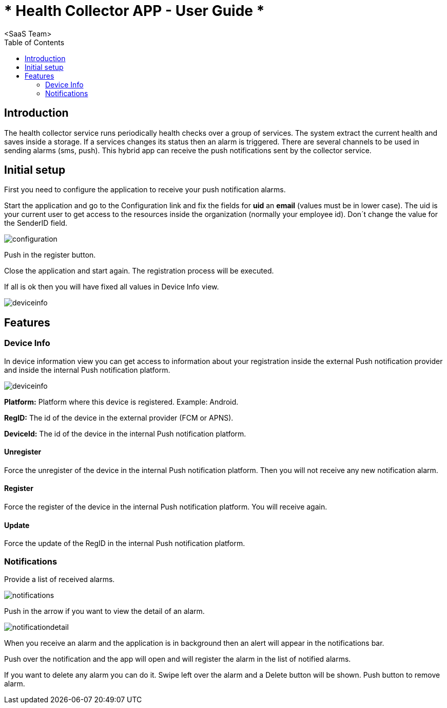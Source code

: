 = * Health Collector APP - User Guide *
 <SaaS Team>
:toc:

== Introduction

The health collector service runs periodically health checks over a group of services. The system extract the current health and saves inside a storage.
If a services changes its status then an alarm is triggered. There are several channels to be used in sending alarms (sms, push). This hybrid app can receive
the push notifications sent by the collector service.

== Initial setup

First you need to configure the application to receive your push notification alarms.

Start the application and go to the Configuration link and fix the fields for **uid** an **email** (values must be in lower case). The uid is your current user 
to get access to the resources inside the organization (normally your employee id). Don´t change the value for the SenderID field.

image::images/configuration.png[] 

Push in the register button.

Close the application and start again. The registration process will be executed.

If all is ok then you will have fixed all values in Device Info view.

image::images/deviceinfo.png[] 


== Features

===  Device Info

In device information view you can get access to information about your registration inside the external Push notification provider and inside the internal Push notification
platform.

image::images/deviceinfo.png[] 

**Platform:** Platform where this device is registered. Example: Android.

**RegID:** The id of the device in the external provider (FCM or APNS).

**DeviceId:** The id of the device in the internal Push notification platform.

==== Unregister

Force the unregister of the device in the internal Push notification platform. Then you will not receive any new notification alarm.

==== Register

Force the register of the device in the internal Push notification platform. You will receive again.

==== Update

Force the update of the RegID in the internal Push notification platform.

===  Notifications

Provide a list of received alarms.

image::images/notifications.png[]  

Push in the arrow if you want to view the detail of an alarm.

image::images/notificationdetail.png[] 

When you receive an alarm and the application is in background then an alert will appear in the notifications bar.

Push over the notification and the app will open and will register the alarm in the list of notified alarms. 

If you want to delete any alarm you can do it. Swipe left over the alarm and a Delete button will be shown. Push button to remove alarm.




